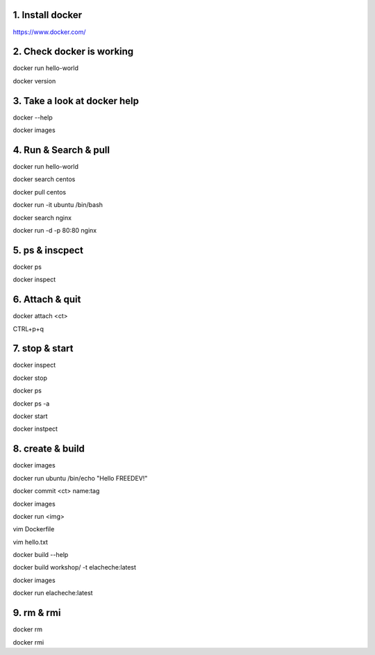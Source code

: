 1. Install docker
=================
https://www.docker.com/

2. Check docker is working
==========================
docker run hello-world

docker version

3. Take a look at docker help
=============================
docker --help

docker images

4. Run & Search & pull
======================
docker run hello-world

docker search centos

docker pull centos

docker run -it ubuntu /bin/bash

docker search nginx

docker run -d -p 80:80 nginx

5. ps & inscpect
================
docker ps

docker inspect

6. Attach & quit
================
docker attach <ct>

CTRL+p+q

7. stop & start
===============
docker inspect

docker stop

docker ps

docker ps -a

docker start

docker instpect

8. create & build
=================
docker images

docker run ubuntu /bin/echo "Hello FREEDEV!"

docker commit <ct> name:tag

docker images

docker run <img>

vim Dockerfile

vim hello.txt

docker build --help

docker build workshop/ -t elacheche:latest

docker images

docker run elacheche:latest

9. rm & rmi
===========
docker rm

docker rmi
